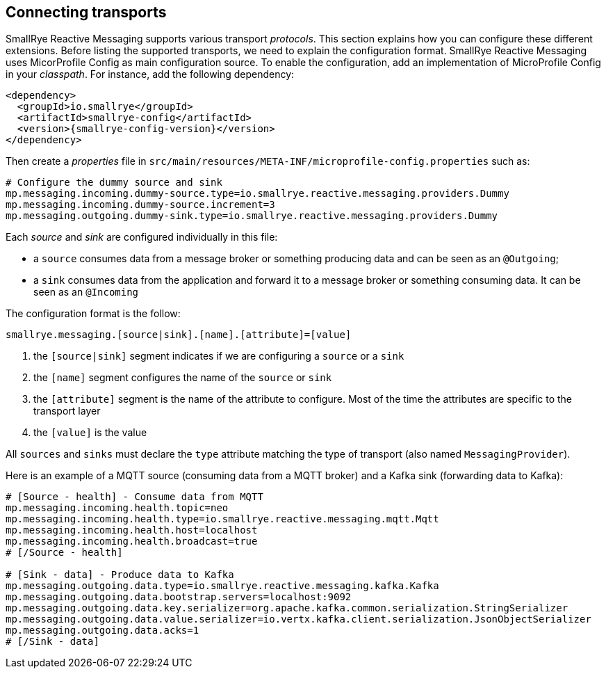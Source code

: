 == Connecting transports

SmallRye Reactive Messaging supports various transport _protocols_. This section explains how you can configure these different
 extensions. Before listing the supported transports, we need to explain the configuration format. SmallRye Reactive Messaging uses
MicorProfile Config as main configuration source. To enable the configuration, add an implementation of MicroProfile
Config in your _classpath_. For instance, add the following dependency:

[source,xml,subs=attributes+]
----
<dependency>
  <groupId>io.smallrye</groupId>
  <artifactId>smallrye-config</artifactId>
  <version>{smallrye-config-version}</version>
</dependency>
----

Then create a _properties_ file in `src/main/resources/META-INF/microprofile-config.properties` such as:

[source]
----
# Configure the dummy source and sink
mp.messaging.incoming.dummy-source.type=io.smallrye.reactive.messaging.providers.Dummy
mp.messaging.incoming.dummy-source.increment=3
mp.messaging.outgoing.dummy-sink.type=io.smallrye.reactive.messaging.providers.Dummy
----

Each _source_ and _sink_ are configured individually in this file:

* a `source` consumes data from a message broker or something producing data and can be seen as an `@Outgoing`;
* a `sink` consumes data from the application and forward it to a message broker or something consuming data. It can be
 seen as an `@Incoming`

The configuration format is the follow:

[source]
----
smallrye.messaging.[source|sink].[name].[attribute]=[value]
----
1. the `[source|sink]` segment indicates if we are configuring a `source` or a `sink`
2. the `[name]` segment configures the name of the `source` or `sink`
3. the `[attribute]` segment is the name of the attribute to configure. Most of the time the attributes are specific to
the transport layer
4. the `[value]` is the value

All `sources` and `sinks` must declare the `type` attribute matching the type of transport (also named `MessagingProvider`).

Here is an example of a MQTT source (consuming data from a MQTT broker) and a Kafka sink (forwarding data to Kafka):

[source]
----
# [Source - health] - Consume data from MQTT
mp.messaging.incoming.health.topic=neo
mp.messaging.incoming.health.type=io.smallrye.reactive.messaging.mqtt.Mqtt
mp.messaging.incoming.health.host=localhost
mp.messaging.incoming.health.broadcast=true
# [/Source - health]

# [Sink - data] - Produce data to Kafka
mp.messaging.outgoing.data.type=io.smallrye.reactive.messaging.kafka.Kafka
mp.messaging.outgoing.data.bootstrap.servers=localhost:9092
mp.messaging.outgoing.data.key.serializer=org.apache.kafka.common.serialization.StringSerializer
mp.messaging.outgoing.data.value.serializer=io.vertx.kafka.client.serialization.JsonObjectSerializer
mp.messaging.outgoing.data.acks=1
# [/Sink - data]
----



